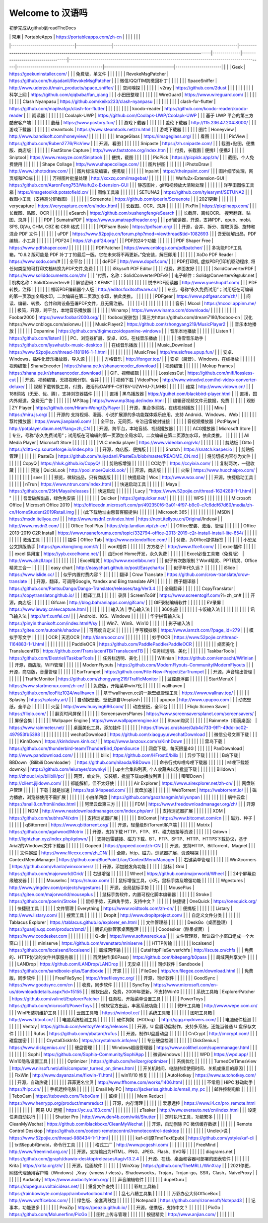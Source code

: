 Welcome to 汉语吗
===================================


初步完成从github到readTheDocs

|                                | 常用               | PortableApps                                                 | https://portableapps.com/zh-cn                                                                               |              |                                    |                                                                                                 |                                           |                                   |                       |
|--------------------------------|------------------|--------------------------------------------------------------|--------------------------------------------------------------------------------------------------------------|--------------|------------------------------------|-------------------------------------------------------------------------------------------------|-------------------------------------------|-----------------------------------|-----------------------|
|                                |                  | Geek                                                         | https://geekuninstaller.com/                                                                                 |              |                                    | 免费版，单文件                                                                                         |                                           |                                   |                       |
|                                |                  | RevokeMsgPatcher                                             | https://github.com/huiyadanli/RevokeMsgPatcher                                                               |              |                                    | 微信/QQ/TIM防撤回补丁                                                                                  |                                           |                                   |                       |
|                                |                  | SpaceSniffer                                                 | http://www.uderzo.it/main_products/space_sniffer/                                                            |              |                                    | 空间嗅探                                                                                            |                                           |                                   |                       |
|                                |                  | v2ray                                                        | https://github.com/2dust                                                                                     |              |                                    |                                                                                                 |                                           |                                   |                       |
|                                |                  | 科学上网                                                         | https://github.com/qiqbaba/fan_qiang                                                                         |              |                                    | 小田田整理                                                                                           |                                           |                                   |                       |
|                                |                  | WireGuard                                                    | https://www.wireguard.com/                                                                                   |              |                                    |                                                                                                 |                                           |                                   |                       |
|                                |                  | Clash Nyanpasu                                               | https://github.com/keiko233/clash-nyanpasu                                                                   |              |                                    |                                                                                                 |                                           |                                   |                       |
|                                |                  | clash-for-flutter                                            | https://github.com/mapleafgo/clash-for-flutter                                                               |              |                                    |                                                                                                 |                                           |                                   |                       |
|                                |                  | koodo-reader                                                 | https://github.com/koodo-reader/koodo-reader                                                                 |              |                                    | 阅读器                                                                                             |                                           |                                   |                       |
|                                |                  | Coolapk-UWP                                                  | https://github.com/Coolapk-UWP/Coolapk-UWP                                                                   |              |                                    | 基于 UWP 平台的第三方酷安客户端                                                                              |                                           |                                   |                       |
|                                |                  | 蘑菇                                                           | https://www.pcstory.fun/                                                                                     |              |                                    | 游戏下载器                                                                                           |                                           |                                   |                       |
|                                |                  | 盖伦下载器                                                        | http://115.236.47.204:8000/                                                                                  |              |                                    | 游戏下载器                                                                                           |                                           |                                   |                       |
|                                |                  | steamtools                                                   | https://www.steamtools.net/zn.html                                                                           |              |                                    | 游戏下载器                                                                                           |                                           |                                   |                       |
|                                | 图片               | Honeyview                                                    | http://www.bandisoft.com/honeyview/                                                                          |              |                                    |                                                                                                 |                                           |                                   |                       |
|                                |                  | ImageGlass                                                   | https://imageglass.org/                                                                                      |              |                                    | 看图                                                                                              |                                           |                                   |                       |
|                                |                  | PicView                                                      | https://github.com/Ruben2776/PicView                                                                         |              |                                    | 开源，看图                                                                                           |                                           |                                   |                       |
|                                |                  | Snipaste                                                     | https://zh.snipaste.com/                                                                                     |              |                                    | 截图+贴图，便携版、商店版                                                                                   |                                           |                                   |                       |
|                                |                  | FastStone Capture                                            | http://www.faststone.org/index.htm                                                                           |              |                                    | 付费，长截图                                                                                          | 便携1                                       | 便携2                               |                       |
|                                |                  | Sniptool                                                     | https://www.reasyze.com/Sniptool/                                                                            |              |                                    | 便携，截图                                                                                           |                                           |                                   |                       |
|                                |                  | PicPick                                                      | https://picpick.app/zh/                                                                                      |              |                                    | 截图，个人免费使用                                                                                       |                                           |                                   |                       |
|                                |                  | Shape Collage                                                | http://www.shapecollage.com/                                                                                 |              |                                    | 图片拼图                                                                                            |                                           |                                   |                       |
|                                |                  | iPhotoDraw                                                   | http://www.iphotodraw.com/                                                                                   |              |                                    | 图片标注及编辑，便携版                                                                                     |                                           |                                   |                       |
|                                |                  | Inpaint                                                      | https://theinpaint.com/                                                                                      |              |                                    | 图片细节处理，网页版和PC端                                                                                  |                                           |                                   |                       |
|                                |                  | 万得图片批量处理                                                     | http://xcxzq.com/imagebat/                                                                                   |              |                                    |                                                                                                 |                                           |                                   |                       |
|                                |                  | Waifu2x-Extension-GUI                                        | https://github.com/AaronFeng753/Waifu2x-Extension-GUI                                                        |              |                                    | 静态图片，gif和视频放大清晰处理                                                                               |                                           |                                   |                       |
|                                |                  | 洋芋田图像工具箱                                                     | https://imagetoolkit.potatofield.cn/                                                                         |              |                                    | 图像工具箱                                                                                           |                                           |                                   |                       |
|                                |                  | SETUNA2                                                      | https://github.com/tylearymf/SETUNA2                                                                         |              |                                    | 截图小工具（支持高分屏截图）                                                                                  |                                           |                                   |                       |
|                                |                  | Screenote                                                    | https://github.com/poerin/Screenote                                                                          |              |                                    | 2021更新                                                                                          |                                           |                                   |                       |
|                                |                  | verycapture                                                  | https://verycapture.com/cn/index.html                                                                        |              |                                    | 长截图、OCR、录屏                                                                                      |                                           |                                   |                       |
|                                |                  | PixPin                                                       | https://pixpinapp.com/                                                                                       |              |                                    | 长截图、贴图、OCR                                                                                      |                                           |                                   |                       |
|                                |                  | eSearch                                                      | https://github.com/xushengfeng/eSearch                                                                       |              |                                    | 长截屏、离线OCR、 搜索翻译、贴图、录屏                                                                           |                                           |                                   |                       |
|                                | PDF              | SumatraPDF                                                   | https://www.sumatrapdfreader.org                                                                             |              |                                    | pdf阅读器，开源，支持PDF、epub、mobi、SPS, DjVu, CHM, CBZ 和 CBR 格式                                          |                                           |                                   |                       |
|                                |                  | PDFsam Basic                                                 | https://pdfsam.org/                                                                                          |              |                                    | 开源，合并、拆分、提取页面、旋转和混合 PDF 文件                                                                      |                                           |                                   |                       |
|                                |                  | uPDF                                                         | https://www.52pojie.cn/forum.php?mod=viewthread&tid=1082693                                                  |              |                                    | 吾爱破解出品，PDF编辑，小工具                                                                                |                                           |                                   |                       |
|                                |                  | PDF24                                                        | https://zh.pdf24.org/                                                                                        |              |                                    | PDF的24个功能                                                                                       |                                           |                                   |                       |
|                                |                  | PDF Shaper Free                                              | https://www.pdfshaper.com/                                                                                   |              |                                    |                                                                                                 |                                           |                                   |                       |
|                                |                  | PDFPatcher                                                   | https://www.cnblogs.com/pdfpatcher/                                                                          |              |                                    | 多功能PDF工具箱，“0.6.2 版可能是 PDF 补丁丁的最后一版。它在未来将不再更新。”免安装，解压即用                                          |                                           |                                   |                       |
|                                |                  | XoDo PDF Reader                                              | https://www.xodo.com/#                                                                                       |              |                                    | 全平台                                                                                             |                                           |                                   |                       |
|                                |                  | doPDF                                                        | http://www.dopdf.com/                                                                                        |              |                                    | PDF打印机, 虚拟PDF打印机驱动程序, 将任何类型的可打印文档转换为PDF文件,免费                                                    |                                           |                                   |                       |
|                                |                  | iSkysoft PDF Editor                                          |                                                                                                              |              |                                    | 付费，界面友好                                                                                         |                                           |                                   |                       |
|                                |                  | SolidConverterPDF                                            | https://www.soliddocuments.com/zh/                                                                           |              |                                    | "付费，名称：SolidConverterPDFv9                                                                      |
| 电子邮件：Solid@Converterv9@ukr.net |
| 机构名称：SolidConverterv9          |
| 解锁密码：KFMK"                     |                  |                                                              |                                                                                                              |              |                                    |                                                                                                 |                                           |                                   |                       |
|                                |                  | 悦书PDF阅读器                                                     | http://www.yueshupdf.com/                                                                                    |              |                                    | PDF转换，注释                                                                                        |                                           |                                   |                       |
|                                |                  | 福昕PDF编辑器个人版                                                  | http://editor.foxitsoftware.cn/                                                                              |              |                                    | 专业，号称“永久免费试用”；试用版在可编辑的第一页添加全局水印，二次编辑在第二页添加水印，依此类推。                                              |                                           |                                   |                       |
|                                |                  | PDFgear                                                      | https://www.pdfgear.com/zh/                                                                                  |              |                                    | 阅读、编辑、转换、合并和跨设备签署PDF文件，且无需注册。                                                                   |                                           |                                   |                       |
| i                              |                  |                                                              |                                                                                                              |              |                                    |                                                                                                 |                                           |                                   |                       |
|                                | 音乐               | Mcool                                                        | https://mcool.appinn.me/                                                                                     |              |                                    | 极简，开源，跨平台，本地音乐播放器                                                                               |                                           |                                   |                       |
|                                |                  | Winamp                                                       | https://www.winamp.com/downloads/                                                                            |              |                                    |                                                                                                 |                                           |                                   |                       |
|                                |                  | Foobar2000                                                   | https://www.foobar2000.org/                                                                                  |              |                                    | foobox(皮肤包)                                                                                     | 第三方https://github.com/dream7180/foobox-cn | 汉化https://www.cnblogs.com/asionwu |                       |
|                                |                  | MusicPlayer2                                                 | https://github.com/zhongyang219/MusicPlayer2                                                                 |              |                                    | 音乐本地播放                                                                                          |                                           |                                   |                       |
|                                |                  | Dopamine                                                     | https://github.com/digimezzo/dopamine-windows                                                                |              |                                    | 音乐本地播放                                                                                          |                                           |                                   |                       |
|                                |                  | Listen 1                                                     | https://github.com/listen1                                                                                   |              |                                    | PC、浏览器扩展、安卓、iOS，在线音乐播放                                                                          |                                           |                                   |                       |
|                                |                  | 洛雪音乐助手                                                       | https://github.com/lyswhut/lx-music-desktop                                                                  |              |                                    | 在线音乐播放                                                                                          |                                           |                                   |                       |
|                                |                  | Music_Download                                               | https://www.52pojie.cn/thread-1181916-1-1.html                                                               |              |                                    |                                                                                                 |                                           |                                   |                       |
|                                |                  | MusicFree                                                    | http://musicfree.upup.fun/                                                                                   |              |                                    | 安卓、Windows，插件化音乐播放器，导入源                                                                         |                                           |                                   |                       |
|                                |                  | 方格音乐                                                         | http://fonger.top/                                                                                           |              |                                    | 安卓（魔音）、Windows，在线播放                                                                             |                                           |                                   |                       |
|                                | 视频编辑             | ShanaEncoder                                                 | https://shana.pe.kr/shanaencoder_download                                                                    |              |                                    | 视频编辑                                                                                            |                                           |                                   |                       |
|                                |                  | Mokup Frames                                                 | https://shana.pe.kr/shanaencoder_download                                                                    |              |                                    | GIF、视频编辑                                                                                        |                                           |                                   |                       |
|                                |                  | LosslessCut                                                  | https://github.com/mifi/lossless-cut                                                                         |              |                                    | 开源，视频编辑，无损视频分割、合并                                                                               |                                           |                                   |                       |
|                                | 视频下载             | VideoProc                                                    | http://www.winxdvd.com/hd-video-converter-deluxe/                                                            |              |                                    | 视频下载转换工具，付费，激活码:DARPF-CBTBV-UZWHU-7LMHB                                                         |                                           |                                   |                       |
|                                |                  | 维棠                                                           | http://www.vidown.cn/                                                                                        |              |                                    | 188网站（无爱、优、腾），支持浏览器插件                                                                           |                                           |                                   |                       |
|                                | 直播               | 黑鸟播放器                                                        | https://guihet.com/blackbird-player.html                                                                     |              |                                    | 直播，国内外频道，免费无广告                                                                                  |                                           |                                   |                       |
|                                |                  | MP3tag                                                       | https://www.mp3tag.de/index.html                                                                             |              |                                    | 编辑音视频文件元数据，免费                                                                                   |                                           |                                   |                       |
|                                | 观影               | ZY Player                                                    | https://github.com/Hiram-Wong/ZyPlayer                                                                       |              |                                    | 开源，集合多网站，在线视频播放                                                                                 |                                           |                                   |                       |
|                                |                  | Miru                                                         | https://miru.js.org/                                                                                         |              |                                    | 开源的 支持视频、漫画、小说扩展源的多功能媒体娱乐应用，支持 Android、Windows、Web                                              |                                           |                                   |                       |
|                                |                  | 荐片播放器                                                        | https://www.jianpian6.com/                                                                                   |              |                                    | 全平台，无网页，专治迅雷被封链接                                                                                |                                           |                                   |                       |
|                                | 音视频播放器           | PotPlayer                                                    | http://potplayer.daum.net/?lang=zh_CN                                                                        |              |                                    | 开源，跨平台，本地音频、视频播放器                                                                               |                                           |                                   |                       |
|                                |                  | ACG播放器                                                       | Microsoft Store                                                                                              |              |                                    |   专业，号称“永久免费试用”；试用版在可编辑的第一页添加全局水印，二次编辑在第二页添加水印，依此类推。                                            |                                           |                                   |                       |
|                                |                  | All Media Player                                             | Microsoft Store                                                                                              |              |                                    |                                                                                                 |                                           |                                   |                       |
|                                |                  | VLC media player                                             | https://www.videolan.org/vlc/                                                                                |              |                                    |                                                                                                 |                                           |                                   |                       |
|                                | 剪贴板              | Ditto                                                        | https://ditto-cp.sourceforge.io/index.php                                                                    |              |                                    | 开源，商店版、便携版                                                                                      |                                           |                                   |                       |
|                                |                  | Snatch                                                       | https://snatch.kasper.io                                                                                     |              |                                    | ​剪贴板管理                                                                                          |                                           |                                   |                       |
|                                |                  | PasteEx                                                      | https://github.com/huiyadanli/PasteEx/blob/master/README_CN.md                                               |              |                                    | 将剪切板内容存为文件                                                                                      |                                           |                                   |                       |
|                                |                  | CopyQ                                                        | https://hluk.github.io/CopyQ/                                                                                |              |                                    | 剪贴板增强                                                                                           |                                           |                                   |                       |
|                                |                  | CC助手                                                         | https://ccyixia.com/                                                                                         |              |                                    | 复制两次，一键收藏                                                                                       |                                           |                                   |                       |
|                                | 预览               | QuickLook                                                    | http://pooi.moe/QuickLook/                                                                                   |              |                                    | 开源，商店版                                                                                          |                                           |                                   |                       |
|                                |                  | 火柴                                                           | https://www.huochaipro.com/                                                                                  |              |                                    |                                                                                                 |                                           |                                   |                       |
|                                |                  | seer                                                         |                                                                                                              |              |                                    | 预览，微软出品，只有商店版                                                                                   |                                           |                                   |                       |
|                                | 快捷启动             | Wox                                                          | http://www.wox.one/                                                                                          |              |                                    | 开源，快捷启动工具                                                                                       |                                           |                                   |                       |
|                                |                  | nTrun                                                        | https://www.ntrun.com/index.html                                                                             |              |                                    | 快速启动工具                                                                                          |                                           |                                   |                       |
|                                |                  | Maya                                                         | https://github.com/25H/Maya/releases                                                                         |              |                                    | 快速启动                                                                                            |                                           |                                   |                       |
|                                |                  | Lucy                                                         | "https://www.52pojie.cn/thread-1624289-1-1.html                                                              |
| "                              |                  |                                                              |                                                                                                              | 吾爱破解出品，绿色免安装 |                                    |                                                                                                 |                                           |                                   |                       |
|                                |                  | ​Quicker                                                     | https://getquicker.net/                                                                                      |              |                                    |                                                                                                 |                                           |                                   |                       |
|                                |                  | WPS                                                          |                                                                                                              |              |                                    |                                                                                                 |                                           |                                   |                       |
|                                | Microsoft Office | Microsoft Office 2019                                        | http://officecdn.microsoft.com/pr/492350f6-3a01-4f97-b9c0-c7c6ddf67d60/media/zh-cn/HomeStudent2019Retail.img |              |                                    | (此下载地址由惠普客服提供)                                                                                  |                                           |                                   |                       |
|                                |                  | Microsoft  365                                               |                                                                                                              |              |                                    |                                                                                                 |                                           |                                   |                       |
|                                |                  | MSDN                                                         | https://msdn.itellyou.cn/                                                                                    |              |                                    | http://www.msdn1.cn/index.html                                                                  | https://next.itellyou.cn/Original/Index#  |                                   | http://www.msdn3.com/ |
|                                |                  | Office Tool Plus                                             | https://otp.landian.vip/zh-cn/                                                                               |              |                                    | Office安装、激活、管理                                                                                  |                                           |                                   |                       |
|                                |                  | Office 2013-2019 C2R Install                                 | https://www.nsaneforums.com/topic/332794-office-2013-2019-c2r-install-install-lite-654/                      |              |                                    |                                                                                                 |                                           |                                   |                       |
|                                |                  | 激活工具                                                         |                                                                                                              |              |                                    |                                                                                                 |                                           |                                   |                       |
|                                | 插件               | Office Tab                                                   | http://www.extendoffice.com/                                                                                 |              |                                    | 付费，为Office提供标签                                                                                  |                                           |                                   |                       |
|                                |                  | 小恐龙公文排版助手                                                    | https://gw.xkonglong.com/#/                                                                                  |              |                                    | word插件                                                                                          |                                           |                                   |                       |
|                                |                  | 方方格子                                                         | http://www.ffcell.com/                                                                                       |              |                                    | excel插件                                                                                         |                                           |                                   |                       |
|                                |                  | excel 易用宝                                                    | https://yyb.excelhome.net/                                                                                   |              |                                    | 由Excel Home开发，永久免费                                                                              |                                           |                                   |                       |
|                                |                  | Excel必备工具箱（免费版）                                              | http://www.ahzll.top/                                                                                        |              |                                    |                                                                                                 |                                           |                                   |                       |
|                                |                  | Excel精灵                                                      | http://www.excelbbx.net/                                                                                     |              |                                    | 似乎有次数限制？Word精灵、PPT精灵、Office精灵三合一                                                                |                                           |                                   |                       |
|                                |                  | easy chart                                                   | http://easychart.github.io/post/Easycharts/                                                                  |              |                                    | 似乎年代久远？                                                                                         |                                           |                                   |                       |
|                                |                  | iSlide                                                       | https://www.islide.cc/                                                                                       |              |                                    | 似乎内置付费内容？                                                                                       |                                           |                                   |                       |
|                                | 翻译               | Crow Translate                                               | https://github.com/crow-translate/crow-translate                                                             |              |                                    | 开源，翻译，可调用Google, Yandex and Bing translate API                                                  |                                           |                                   |                       |
|                                |                  | 团子翻译器                                                        | https://github.com/PantsuDango/Dango-Translator/releases/tag/Ver3.4                                          |              |                                    | 全局翻译                                                                                            |                                           |                                   |                       |
|                                |                  | CopyTranslator                                               | https://copytranslator.github.io/                                                                            |              |                                    | 翻译工具                                                                                            |                                           |                                   |                       |
|                                | 录屏               | ScreenToGif                                                  | https://www.screentogif.com/?l=zh_cn#                                                                        |              |                                    | 开源，商店版                                                                                          |                                           |                                   |                       |
|                                |                  | Gifcam                                                       | http://blog.bahraniapps.com/gifcam/                                                                          |              |                                    | GIF录制编辑软件                                                                                       |                                           |                                   |                       |
|                                |                  | EV录屏                                                         | https://www.ieway.cn/evcapture.html                                                                          |              |                                    |                                                                                                 |                                           |                                   |                       |
|                                | 输入法              | 手心输入法                                                        |                                                                                                              |              |                                    | 360出品                                                                                           |                                           |                                   |                       |
|                                |                  | 卡饭输入法                                                        |                                                                                                              |              |                                    |                                                                                                 |                                           |                                   |                       |
|                                |                  | 讯飞输入法                                                        | http://srf.xunfei.cn/                                                                                        |              |                                    | Android、IOS、Windows                                                                             |                                           |                                   |                       |
|                                |                  | 华宇拼音输入法                                                      | https://pinyin.thunisoft.com/index.html#/sy                                                                  |              |                                    | Win7、Win8、Win10                                                                                 |                                           |                                   |                       |
|                                |                  | 影子输入法                                                        | https://gitee.com/autoahk/shadow                                                                             |              |                                    | 可高度自定义                                                                                          |                                           |                                   |                       |
|                                |                  | 手写模拟器                                                        | https://www.iamzlt.com/?page_id=279                                                                          |              |                                    | 模拟手写文字                                                                                          |                                           |                                   |                       |
|                                | OCR              | 天若OCR                                                        | http://tianruoocr.cn/                                                                                        |              |                                    |                                                                                                 |                                           |                                   |                       |
|                                |                  | 妙手OCR                                                        | https://www.52pojie.cn/thread-1164883-1-1.html                                                               |              |                                    |                                                                                                 |                                           |                                   |                       |
|                                |                  | PaddleOCR                                                    | https://github.com/PaddlePaddle/PaddleOCR                                                                    |              |                                    |                                                                                                 |                                           |                                   |                       |
|                                | 桌面美化             | TranslucentTB                                                | https://github.com/TranslucentTB/TranslucentTB                                                               |              |                                    | 任务栏透明、美化                                                                                        |                                           |                                   |                       |
|                                |                  | TaskbarTools                                                 | https://github.com/Elestriel/TaskbarTools                                                                    |              |                                    | 任务栏透明、美化                                                                                        |                                           |                                   |                       |
|                                |                  | Wifinian                                                     | https://github.com/emoacht/Wifinian                                                                          |              |                                    | 开源，商店版，WiFi管理                                                                                   |                                           |                                   |                       |
|                                |                  | ModernFlyouts                                                | https://github.com/ModernFlyouts-Community/ModernFlyouts                                                     |              |                                    | 开源，商店版，音量管理                                                                                     |                                           |                                   |                       |
|                                |                  | EarTrumpet                                                   | https://github.com/File-New-Project/EarTrumpet                                                               |              |                                    | 开源，声音输出管理                                                                                       |                                           |                                   |                       |
|                                |                  | TrafficMonitor                                               | https://github.com/zhongyang219/TrafficMonitor                                                               |              |                                    | 监控悬浮窗                                                                                           |                                           |                                   |                       |
|                                |                  | StartMenuX                                                   | https://www.startmenux.com/zh-cn/                                                                            |              |                                    | 免费版，开始菜单win7化                                                                                   |                                           |                                   |                       |
|                                |                  | wallhaven                                                    | https://github.com/leoFitz1024/wallhaven                                                                     |              |                                    | 基于wallhaven.cc的一款壁纸管理工具                                                                         | https://www.wallnav.top/                  |                                   |                       |
|                                |                  | Splashy                                                      | https://splashy.art/                                                                                         |              |                                    | 自动换壁纸，壁纸源自Unsplash                                                                              |                                           |                                   |                       |
|                                |                  | upupoo                                                       | http://www.upupoo.com                                                                                        |              |                                    | 动态壁纸，全平台                                                                                        |                                           |                                   |                       |
|                                |                  | 火萤                                                           | http://www.huoying666.com/                                                                                   |              |                                    | 动态壁纸，全平台                                                                                        |                                           |                                   |                       |
|                                |                  | Fliqlo Screen Saver                                          | https://fliqlo.com/                                                                                          |              |                                    | 翻页时间屏保                                                                                          |                                           |                                   |                       |
|                                |                  | ScreensaversPlanes                                           | https://www.screensaversplanet.com/screensavers/                                                             |              |                                    | 屏保合集                                                                                            |                                           |                                   |                       |
|                                |                  | Wallpaper Engine                                             | https://www.wallpaperengine.io/                                                                              |              |                                    | Steam购买                                                                                         |                                           |                                   |                       |
|                                |                  | Rainmete（雨滴桌面）                                               | https://www.rainmeter.net/                                                                                   |              |                                    | 桌面美化工具，添加挂件                                                                                     |                                           |                                   |                       |
|                                |                  | https://flowus.cn/share/0ab4c733-9ff1-49dd-bc02-497953fb5398 |                                                                                                              |              |                                    |                                                                                                 |                                           |                                   |                       |
|                                |                  | wechatDownload                                               | https://github.com/xiaoguyu/wechatDownload                                                                   |              |                                    | 微信公号文章下载                                                                                        |                                           |                                   |                       |
|                                |                  | KinhDown                                                     | https://kinhdown.kinh.cc/                                                                                    |              | https://www.lanzoux.com/s/KinhDown |                                                                                                 |                                           |                                   |                       |
|                                |                  | 雷鸟下载                                                         | https://github.com/thunderbird-team/ThunderBird_OpenSource                                                   |              |                                    | 网盘下载，每天限量4G                                                                                     |                                           |                                   |                       |
|                                |                  | PanDownload                                                  | http://www.pandownload.com/                                                                                  |              |                                    |                                                                                                 |                                           |                                   |                       |
|                                |                  | bilix                                                        | https://github.com/HFrost0/bilix                                                                             |              |                                    | 异步下载                                                                                            |                                           |                                   |                       |
|                                | B站下载             | BBDown（Bilibili Downloader）                                  | https://github.com/nilaoda/BBDown                                                                            |              |                                    | 命令行式哔哩哔哩下载器                                                                                     |                                           |                                   |                       |
|                                |                  | 哔哩下载姬downkyi                                                 | https://github.com/leiurayer/downkyi                                                                         |              |                                    |  up主合集和列表, 个人收藏夹以及批量下载                                                                          |                                           |                                   |                       |
|                                |                  | Bilidown                                                     | http://zhouql.vip/bilibili/pc/                                                                               |              |                                    | 网页，单文件，安装版，批量下载up播放列表                                                                           |                                           |                                   |                       |
|                                |                  | 唧唧Down                                                       | http://client.jijidown.com/                                                                                  |              |                                    | 都能解析，但不太好使                                                                                      |                                           |                                   |                       |
|                                |                  | Air Explorer                                                 | https://www.airexplorer.net/zh-cn/                                                                           |              |                                    | 网盘账户管理                                                                                          |                                           |                                   |                       |
|                                | 下载               | 就是加速                                                         | https://api.94speed.com/                                                                                     |              |                                    | 度盘加速                                                                                            |                                           |                                   |                       |
|                                |                  | WebTorrent                                                   | https://webtorrent.io/                                                                                       |              |                                    | 磁力播放，浏览器使用不需扩展                                                                                  |                                           |                                   |                       |
|                                |                  | 小白羊网盘                                                        | https://github.com/gaozhangmin/aliyunpan                                                                     |              |                                    |                                                                                                 |                                           |                                   |                       |
|                                |                  | 蜗牛云盘                                                         | https://snail8.cn/html/index.html                                                                            |              |                                    | 阿里云盘第三方                                                                                         |                                           |                                   |                       |
|                                |                  | FDM                                                          | https://www.freedownloadmanager.org/zh/                                                                      |              |                                    | 开源                                                                                              |                                           |                                   |                       |
|                                |                  | NDM                                                          | http://www.neatdownloadmanager.com/index.php/en/                                                             |              |                                    | 支持浏览器扩展                                                                                         |                                           |                                   |                       |
|                                |                  | XDM                                                          | https://github.com/subhra74/xdm                                                                              |              |                                    | 支持浏览器扩展                                                                                         |                                           |                                   |                       |
|                                |                  | BitComet                                                     | https://www.bitcomet.com/cn                                                                                  |              |                                    | 磁力、种子                                                                                           |                                           |                                   |                       |
|                                |                  | qBittorrent                                                  | https://www.qbittorrent.org/                                                                                 |              |                                    | 开源，轻量级BitTorrent客户端                                                                             |                                           |                                   |                       |
|                                |                  | Motrix                                                       | https://github.com/agalwood/Motrix                                                                           |              |                                    | 开源，支持下载 HTTP、FTP、BT、磁力链接等资源                                                                     |                                           |                                   |                       |
|                                |                  | Qdown                                                        | http://lightzhan.xyz/index.php/qdown/                                                                        |              |                                    | 支持迅雷链接、磁力下载、BT、FTP、SFTP、HTTP、HTTPS下载协议，基于Aria2的Windows文件下载器                                     |                                           |                                   |                       |
|                                |                  | Gopeed                                                       | https://gopeed.com/zh-CN                                                                                     |              |                                    | 开源、支持HTTP、BitTorrent、Magnet                                                                     |                                           |                                   |                       |
|                                |                  | 文件蜈蚣                                                         | https://www.filecxx.com/zh_CN/                                                                               |              |                                    | 全能，http、磁力，浏览器扩展，资源嗅探                                                                           |                                           |                                   |                       |
|                                |                  | ContextMenuManager                                           | https://github.com/BluePointLilac/ContextMenuManager                                                         |              |                                    | 右键菜单管理                                                                                          |                                           |                                   |                       |
|                                |                  | WinXcorners                                                  | https://github.com/vhanla/winxcorners/                                                                       |              |                                    | 开源，添加触发角功能                                                                                      |                                           |                                   |                       |
|                                | 鼠标               | Grid                                                         | https://github.com/majorworld/Grid/                                                                          |              |                                    | 右键增强                                                                                            |                                           |                                   |                       |
|                                |                  | Wheel                                                        | https://github.com/majorworld/Wheel                                                                          |              |                                    | 24个屏幕边缘触发器                                                                                      |                                           |                                   |                       |
|                                |                  | MouseInc                                                     | https://shuax.com/                                                                                           |              |                                    | 鼠标增强工具，小巧，鼠标手势及增强功能                                                                             |                                           |                                   |                       |
|                                |                  | Wgestures                                                    | http://www.yingdev.com/projects/wgestures                                                                    |              |                                    | 开源，全局鼠标手势                                                                                       |                                           |                                   |                       |
|                                |                  | MousePlus                                                    | https://gitee.com/majorworld/mouseplus                                                                       |              |                                    | 鼠标手势软件，内置可视化脚本编辑器                                                                               |                                           |                                   |                       |
|                                |                  | Stroke                                                       | https://github.com/poerin/Stroke                                                                             |              |                                    | 鼠标手势，无四角手势，支持中文？                                                                                |                                           |                                   |                       |
|                                | 快捷键              | OneQuick                                                     | https://onequick.org/                                                                                        |              |                                    | 快捷键工具                                                                                           |                                           |                                   |                       |
|                                | 文件管理             | Everything                                                   | https://www.voidtools.com/zh-cn/                                                                             |              |                                    | 便携版                                                                                             |                                           |                                   |                       |
|                                |                  | Listary                                                      | http://www.listary.com/                                                                                      |              |                                    | 搜索工具                                                                                            |                                           |                                   |                       |
|                                |                  | DropIt                                                       | http://www.dropitproject.com/                                                                                |              |                                    | 自定义文件分类                                                                                         |                                           |                                   |                       |
|                                |                  | Tablacus Explorer                                            | https://tablacus.github.io/explorer_en.html                                                                  |              |                                    | 文件管理器                                                                                           |                                           |                                   |                       |
|                                |                  | DeskGo（桌面整理）                                                 | https://guanjia.qq.com/product/zmzl/                                                                         |              |                                    | 腾讯电脑管家桌面整理                                                                                      |                                           |                                   |                       |
|                                |                  | Coodesker（酷呆桌面）                                              | https://www.coodesker.com                                                                                    |              |                                    |                                                                                                 |                                           |                                   |                       |
|                                |                  | Q-dir                                                        | https://www.softwareok.eu/                                                                                   |              |                                    | 文件管理器，默认四个小窗口组成一个大窗口                                                                            |                                           |                                   |                       |
|                                |                  | miniserve                                                    | https://github.com/svenstaro/miniserve                                                                       |              |                                    | HTTP传输                                                                                          |                                           |                                   |                       |
|                                |                  | localsend                                                    | https://github.com/localsend/localsend                                                                       |              |                                    | 局域网传输                                                                                           |                                           |                                   |                       |
|                                |                  | CuteHttpFileServer/chfs                                      | http://iscute.cn/chfs                                                                                        |              |                                    | 免费的、HTTP协议的文件共享服务器                                                                              |                                           |                                   |                       |
|                                |                  | 百灵快传(B0Pass)                                                 | https://github.com/bitepeng/b0pass                                                                           |              |                                    | 局域网共享文件                                                                                         |                                           |                                   |                       |
|                                |                  | LANDrop                                                      | https://github.com/LANDrop/LANDrop                                                                           |              |                                    | 无安卓                                                                                             |                                           |                                   |                       |
|                                | 同步软件             | Sandboxie                                                    | https://github.com/sandboxie-plus/Sandboxie                                                                  |              |                                    | 开源                                                                                              |                                           |                                   |                       |
|                                |                  | FileGee                                                      | http://cn.filegee.com/download.html                                                                          |              |                                    | 免费版，同步软件                                                                                        |                                           |                                   |                       |
|                                |                  | FreeFileSync                                                 | https://freefilesync.org/                                                                                    |              |                                    | 开源，同步软件                                                                                         |                                           |                                   |                       |
|                                |                  | GoodSync                                                     | https://www.goodsync.com/cn                                                                                  |              |                                    | 收费，同步软件                                                                                         |                                           |                                   |                       |
|                                |                  | SyncToy                                                      | https://www.microsoft.com/en-us/download/details.aspx?id=15155                                               |              |                                    | 微软出品，免费，2009年更新，不支持Win10                                                                        |                                           |                                   |                       |
|                                | 系统工具箱            | ExplorerPatcher                                              | https://github.com/valinet/ExplorerPatcher                                                                   |              |                                    | 任务栏、开始菜单设置工具                                                                                    |                                           |                                   |                       |
|                                |                  | PowerToys                                                    | https://github.com/microsoft/PowerToys                                                                       |              |                                    | 微软官方出品，丰富系统功能                                                                                   |                                           |                                   |                       |
|                                |                  | 微PE工具箱                                                       | http://www.wepe.com.cn/                                                                                      |              |                                    | WinPE装机维护工具                                                                                     |                                           |                                   |                       |
|                                |                  | 云图工具箱                                                        | https://wintool.cc/                                                                                          |              |                                    | 系统工具箱                                                                                           |                                           |                                   |                       |
|                                |                  | 图吧工具箱                                                        | http://www.tbtool.cn/                                                                                        |              |                                    | 电脑系统检测工具                                                                                        |                                           |                                   |                       |
|                                |                  | 硬件狗狗（HDDog）                                                  | http://yjgg.mydrivers.com/                                                                                   |              |                                    | 电脑硬件检测                                                                                          |                                           |                                   |                       |
|                                |                  | Ventoy                                                       | https://github.com/ventoy/Ventoy/releases                                                                    |              |                                    | 开源，U 盘启动盘制作，支持多系统，还能当普通 U 盘保存文件                                                                 |                                           |                                   |                       |
|                                |                  | Rufus                                                        | https://github.com/pbatard/rufus                                                                             |              |                                    | 开源，制作U盘启动盘                                                                                      |                                           |                                   |                       |
|                                |                  | CnCrypt                                                      | http://cncrypt.com/                                                                                          |              |                                    | 磁盘加密                                                                                            |                                           |                                   |                       |
|                                |                  | CrystalDiskInfo                                              | https://crystalmark.info/en/                                                                                 |              |                                    | 专业硬盘检测                                                                                          |                                           |                                   |                       |
|                                |                  | DiskGenius                                                   | https://www.diskgenius.cn/                                                                                   |              |                                    | 硬盘管理                                                                                            |                                           |                                   |                       |
|                                |                  | Windows超级管理器                                                 | https://www.colithel.com/supermanager.html                                                                   |              |                                    |                                                                                                 |                                           |                                   |                       |
|                                |                  | Sophi                                                        | https://github.com/Sophia-Community/SophiApp                                                                 |              |                                    | 微调windows                                                                                       |                                           |                                   |                       |
|                                |                  | WPD                                                          | https://wpd.app/                                                                                             |              |                                    | Win10隐私设置工具                                                                                     |                                           |                                   |                       |
|                                |                  | Optimizer                                                    | https://github.com/hellzerg/optimizer                                                                        |              |                                    | 系统优化                                                                                            |                                           |                                   |                       |
|                                |                  | TurnedOnTimesView                                            | http://www.nirsoft.net/utils/computer_turned_on_times.html                                                   |              |                                    | 开关机时间、电脑持续使用时间、关机或重启的原因                                                                         |                                           |                                   |                       |
|                                |                  | FixWin                                                       | http://www.dayanzai.me/fixwin-11.html                                                                        |              |                                    | win11/10 修复                                                                                     |                                           |                                   |                       |
|                                |                  | AutoHotkey                                                   | https://www.autohotkey.com/                                                                                  |              |                                    | 开源，自动热键                                                                                         |                                           |                                   |                       |
|                                |                  | 菲菲更名宝贝                                                       | http://www.ffhome.com/works/1406.html                                                                        |              |                                    |                                                                                                 |                                           |                                   |                       |
|                                | 不常用              | HiPC 移动助手                                                    | https://hipc.cn/                                                                                             |              |                                    | 手机远控电脑                                                                                          |                                           |                                   |                       |
|                                |                  | Email My PC                                                  | https://jackeriss.github.io/email_my_pc                                                                      |              |                                    | 邮件控制电脑                                                                                          |                                           |                                   |                       |
|                                |                  | TeboCam                                                      | https://teboweb.com/TeboCam                                                                                  |              |                                    | 监控                                                                                              |                                           |                                   |                       |
|                                |                  | Mem Reduct                                                   | https://www.henrypp.org/product/memreduct                                                                    |              |                                    | 开源，内存清理                                                                                         |                                           |                                   |                       |
|                                |                  | 爱思远控                                                         | https://www.i4.cn/pro_remote.html                                                                            |              |                                    |                                                                                                 |                                           |                                   |                       |
|                                |                  | 网易 UU 远程                                                     | https://yc.uu.163.com/                                                                                       |              |                                    |                                                                                                 |                                           |                                   |                       |
|                                |                  | zTasker                                                      | http://www.everauto.net/cn/index.html                                                                        |              |                                    | 设定任务自动执行                                                                                        |                                           |                                   |                       |
|                                |                  | Shutter Pro                                                  | http://www.den4b.com/wiki/Shutter                                                                            |              |                                    | 定时执行工具，功能繁多                                                                                     |                                           |                                   |                       |
|                                |                  | CleanMyWechat                                                | https://github.com/blackboxo/CleanMyWechat                                                                   |              |                                    | 开源，自动删除 PC 微信缓存数据                                                                               |                                           |                                   |                       |
|                                |                  | Remote Control Desktop                                       | https://github.com/codext-remotecontrol/remotecontrol-desktop                                                |              |                                    |                                                                                                 |                                           |                                   |                       |
|                                |                  | Uncle小说                                                      | https://www.52pojie.cn/thread-988434-1-1.html                                                                |              |                                    |                                                                                                 |                                           |                                   |                       |
|                                |                  | kaf-cli(原TmdTextEpub)                                        | https://github.com/ystyle/kaf-cli                                                                            |              |                                    | txt转epub和mobi，命令行工具                                                                             |                                           |                                   |                       |
|                                |                  | 格式工厂                                                         | http://www.pcgeshi.com/                                                                                      |              |                                    |                                                                                                 |                                           |                                   |                       |
|                                |                  | FreeMind                                                     | http://www.freemind.org.cn/                                                                                  |              |                                    | 开源，支持输出为HTML、PNG、JPEG、Flash、SVG等                                                                |                                           |                                   |                       |
|                                |                  | diagrams.net                                                 | https://github.com/jgraph/drawio-desktop/releases/tag/v13.2.4                                                |              |                                    | 开源、在线、桌面和容器可部署的图表软件                                                                             |                                           |                                   |                       |
|                                |                  | Krita                                                        | https://krita.org/zh/                                                                                        |              |                                    | 开源，绘画软件                                                                                         |                                           |                                   |                       |
|                                |                  | WinXray                                                      | https://github.com/TheMRLL/WinXray                                                                           |              |                                    | 2021停更，网络代理通用客户端（Windows）,Xray（vmess / vless），Shadowsocks，Trojan，Trojan-go，SSR，Clash，NaiveProxy |                                           |                                   |                       |
|                                |                  | Audacity                                                     | https://www.audacityteam.org/                                                                                |              |                                    | 声音编辑软件                                                                                          |                                           |                                   |                       |
|                                |                  | dupeGuru                                                     | https://dupeguru.voltaicideas.net/                                                                           |              |                                    | 重复文件查找                                                                                          |                                           |                                   |                       |
|                                |                  | 彩虹工具箱                                                        | https://rainbowbyte.com/app/rainbowtoolbox.html                                                              |              |                                    | 乱七八糟工具集                                                                                         |                                           |                                   |                       |
|                                |                  | 万彩办公大师OfficeBox                                              | http://www.wofficebox.com/                                                                                   |              |                                    | 绿色版、全套离线包                                                                                       |                                           |                                   |                       |
|                                |                  | Notepad3                                                     | https://github.com/rizonesoft/Notepad3                                                                       |              |                                    | 记事本，功能更多                                                                                        |                                           |                                   |                       |
|                                |                  | PeaZip                                                       | https://peazip.github.io/                                                                                    |              |                                    | 开源，便携版，支持中文？                                                                                    |                                           |                                   |                       |
|                                |                  | PicGo                                                        | https://github.com/Molunerfinn/PicGo                                                                         |              |                                    | 图片上传与管理                                                                                         |                                           |                                   |                       |
|                                |                  | 按键精灵                                                         | http://www.anjian.com/                                                                                       |              |                                    |                                                                                                 |                                           |                                   |                       |

